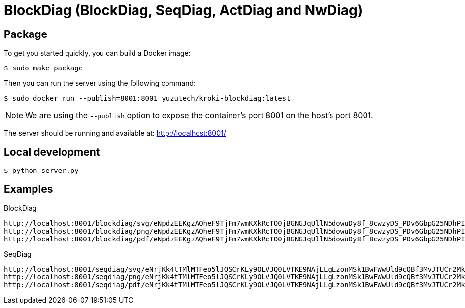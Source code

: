 = BlockDiag (BlockDiag, SeqDiag, ActDiag and NwDiag)

== Package

To get you started quickly, you can build a Docker image:

 $ sudo make package

Then you can run the server using the following command:

 $ sudo docker run --publish=8001:8001 yuzutech/kroki-blockdiag:latest

NOTE: We are using the `--publish` option to expose the container's port 8001 on the host's port 8001.

The server should be running and available at: http://localhost:8001/

== Local development

 $ python server.py

== Examples

.BlockDiag
```
http://localhost:8001/blockdiag/svg/eNpdzEEKgzAQheF9TjFm7wmKXkRcTO0jBGNGJqUllN5dowuDy8f_8cwzyDS_PDv6GbpG25NDhPIbqQx7pLY05SXZxw37U32gmcApN7uoyTBJEKWOrFMgZoQgXzvuN_fniq4-zqepfqsuytGhiL_ZAMihQIU=
http://localhost:8001/blockdiag/png/eNpdzEEKgzAQheF9TjFm7wmKXkRcTO0jBGNGJqUllN5dowuDy8f_8cwzyDS_PDv6GbpG25NDhPIbqQx7pLY05SXZxw37U32gmcApN7uoyTBJEKWOrFMgZoQgXzvuN_fniq4-zqepfqsuytGhiL_ZAMihQIU=
http://localhost:8001/blockdiag/pdf/eNpdzEEKgzAQheF9TjFm7wmKXkRcTO0jBGNGJqUllN5dowuDy8f_8cwzyDS_PDv6GbpG25NDhPIbqQx7pLY05SXZxw37U32gmcApN7uoyTBJEKWOrFMgZoQgXzvuN_fniq4-zqepfqsuytGhiL_ZAMihQIU=
```

.SeqDiag
```
http://localhost:8001/seqdiag/svg/eNrjKk4tTMlMTFeo5lJQSCrKLy9OLVJQ0LVTKE9NAjLLgLzonMSk1BwFWwUld9cQBf3MvJTUCr2MktwcpVhrJE02uroITdZEmBbgHww0LiknP10_OT83NzWvBGIgMkDoA5mSkliSmJRYnIpkiKdfsGtQiAIRBoDcBzMAj7truQAcvVPG
http://localhost:8001/seqdiag/png/eNrjKk4tTMlMTFeo5lJQSCrKLy9OLVJQ0LVTKE9NAjLLgLzonMSk1BwFWwUld9cQBf3MvJTUCr2MktwcpVhrJE02uroITdZEmBbgHww0LiknP10_OT83NzWvBGIgMkDoA5mSkliSmJRYnIpkiKdfsGtQiAIRBoDcBzMAj7truQAcvVPG
http://localhost:8001/seqdiag/pdf/eNrjKk4tTMlMTFeo5lJQSCrKLy9OLVJQ0LVTKE9NAjLLgLzonMSk1BwFWwUld9cQBf3MvJTUCr2MktwcpVhrJE02uroITdZEmBbgHww0LiknP10_OT83NzWvBGIgMkDoA5mSkliSmJRYnIpkiKdfsGtQiAIRBoDcBzMAj7truQAcvVPG
```
